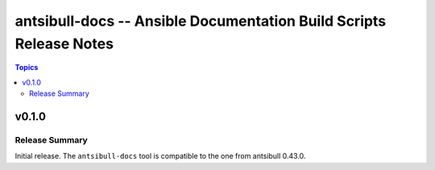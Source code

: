 ===================================================================
antsibull-docs -- Ansible Documentation Build Scripts Release Notes
===================================================================

.. contents:: Topics


v0.1.0
======

Release Summary
---------------

Initial release. The ``antsibull-docs`` tool is compatible to the one from antsibull 0.43.0.
